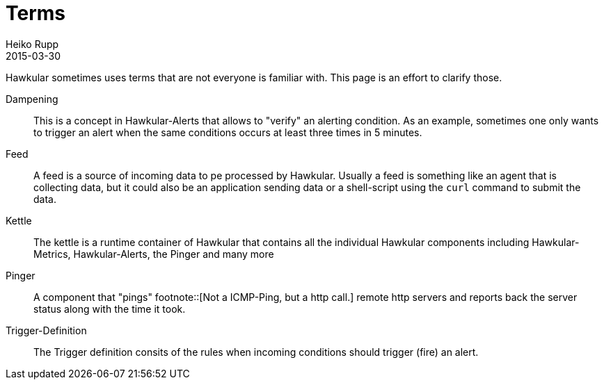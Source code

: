 = Terms
Heiko Rupp
2015-03-30
:description: What do Kettle and so on mean?
:icons: font
:jbake-type: page
:jbake-status: published
:toc: macro
:toc-title:

Hawkular sometimes uses terms that are not everyone is familiar with. This page is an effort to clarify those.

Dampening:: This is a concept in Hawkular-Alerts that allows to "verify" an alerting condition. As an example,
sometimes one only wants to trigger an alert when the same conditions occurs at least three times in 5 minutes.
Feed:: A feed is a source of incoming data to pe processed by Hawkular. Usually a feed is something like an agent
that is collecting data, but it could also be an application sending data or a shell-script using the `curl` command
to submit the data.
Kettle:: The kettle is a runtime container of Hawkular that contains all the individual Hawkular components including
 Hawkular-Metrics, Hawkular-Alerts, the Pinger and many more
Pinger:: A component that "pings" footnote::[Not a ICMP-Ping, but a http call.] remote http servers and reports back
 the server status along with the time it took.
Trigger-Definition:: The Trigger definition consits of the rules when incoming conditions should trigger (fire) an
alert.

